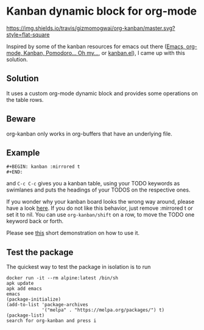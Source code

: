 * Kanban dynamic block for org-mode
[[https://travis-ci.org/gizmomogwai/org-kanban][https://img.shields.io/travis/gizmomogwai/org-kanban/master.svg?style=flat-square]]
[[https://melpa.org/#/org-kanban][https://melpa.org/packages/org-kanban-badge.svg]]

Inspired by some of the kanban resources for emacs out there ([[http://www.agilesoc.com/2011/08/08/emacs-org-mode-kanban-pomodoro-oh-my/][Emacs,
org-mode, Kanban, Pomodoro… Oh my…]], or [[http://www.draketo.de/files/kanban.el][kanban.el]]), I came
up with this solution.

** Solution
It uses a custom org-mode dynamic block and provides some operations
on the table rows.

** Beware
org-kanban only works in org-buffers that have an underlying file.

** Example
#+BEGIN_SRC org-mode
#+BEGIN: kanban :mirrored t
#+END:
#+END_SRC
and =C-c C-c= gives you a kanban table, using your TODO keywords as
swimlanes and puts the headings of your TODOS on the respective ones.

If you wonder why your kanban board looks the wrong way around, please
have a look [[https://theagileist.wordpress.com/tag/mirrored-kanban-board/][here]]. If you do not like this behavior, just
remove :mirrored t or set it to nil.
You can use =org-kanban/shift= on a row, to move the TODO one keyword
back or forth.

Please see [[https://asciinema.org/a/4gijw6gs9jlcf5dxnlj0f12bh][this]] short demonstration on how to use it.

** Test the package
The quickest way to test the package in isolation is to run

#+BEGIN_SRC shell
docker run -it --rm alpine:latest /bin/sh
apk update
apk add emacs
emacs
(package-initialize)
(add-to-list 'package-archives
             '("melpa" . "https://melpa.org/packages/") t)
(package-list)
search for org-kanban and press i
#+END_SRC
